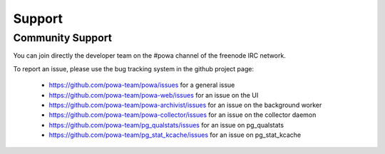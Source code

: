 .. _support:

Support
=======

Community Support
-----------------

You can join directly the developer team on the #powa channel of the freenode
IRC network.

To report an issue, please use the bug tracking system in the github project
page:

  * https://github.com/powa-team/powa/issues for a general issue
  * https://github.com/powa-team/powa-web/issues for an issue on the UI
  * https://github.com/powa-team/powa-archivist/issues for an issue on the background worker
  * https://github.com/powa-team/powa-collector/issues for an issue on the collector daemon
  * https://github.com/powa-team/pg_qualstats/issues for an issue on pg_qualstats
  * https://github.com/powa-team/pg_stat_kcache/issues for an issue on pg_stat_kcache
